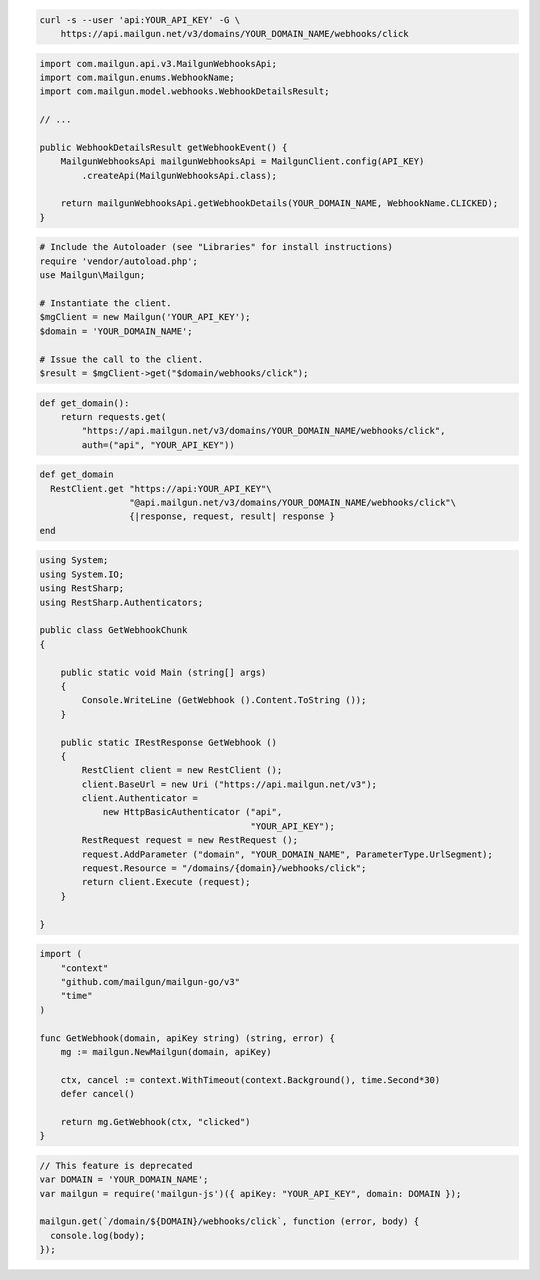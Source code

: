 
.. code-block:: bash

  curl -s --user 'api:YOUR_API_KEY' -G \
      https://api.mailgun.net/v3/domains/YOUR_DOMAIN_NAME/webhooks/click

.. code-block:: java

    import com.mailgun.api.v3.MailgunWebhooksApi;
    import com.mailgun.enums.WebhookName;
    import com.mailgun.model.webhooks.WebhookDetailsResult;

    // ...

    public WebhookDetailsResult getWebhookEvent() {
        MailgunWebhooksApi mailgunWebhooksApi = MailgunClient.config(API_KEY)
            .createApi(MailgunWebhooksApi.class);

        return mailgunWebhooksApi.getWebhookDetails(YOUR_DOMAIN_NAME, WebhookName.CLICKED);
    }

.. code-block:: php

  # Include the Autoloader (see "Libraries" for install instructions)
  require 'vendor/autoload.php';
  use Mailgun\Mailgun;

  # Instantiate the client.
  $mgClient = new Mailgun('YOUR_API_KEY');
  $domain = 'YOUR_DOMAIN_NAME';

  # Issue the call to the client.
  $result = $mgClient->get("$domain/webhooks/click");

.. code-block:: py

 def get_domain():
     return requests.get(
         "https://api.mailgun.net/v3/domains/YOUR_DOMAIN_NAME/webhooks/click",
         auth=("api", "YOUR_API_KEY"))

.. code-block:: rb

 def get_domain
   RestClient.get "https://api:YOUR_API_KEY"\
                  "@api.mailgun.net/v3/domains/YOUR_DOMAIN_NAME/webhooks/click"\
                  {|response, request, result| response }
 end

.. code-block:: csharp

 using System;
 using System.IO;
 using RestSharp;
 using RestSharp.Authenticators;

 public class GetWebhookChunk
 {

     public static void Main (string[] args)
     {
         Console.WriteLine (GetWebhook ().Content.ToString ());
     }

     public static IRestResponse GetWebhook ()
     {
         RestClient client = new RestClient ();
         client.BaseUrl = new Uri ("https://api.mailgun.net/v3");
         client.Authenticator =
             new HttpBasicAuthenticator ("api",
                                         "YOUR_API_KEY");
         RestRequest request = new RestRequest ();
         request.AddParameter ("domain", "YOUR_DOMAIN_NAME", ParameterType.UrlSegment);
         request.Resource = "/domains/{domain}/webhooks/click";
         return client.Execute (request);
     }

 }

.. code-block:: go

 import (
     "context"
     "github.com/mailgun/mailgun-go/v3"
     "time"
 )

 func GetWebhook(domain, apiKey string) (string, error) {
     mg := mailgun.NewMailgun(domain, apiKey)

     ctx, cancel := context.WithTimeout(context.Background(), time.Second*30)
     defer cancel()

     return mg.GetWebhook(ctx, "clicked")
 }

.. code-block:: js

 // This feature is deprecated
 var DOMAIN = 'YOUR_DOMAIN_NAME';
 var mailgun = require('mailgun-js')({ apiKey: "YOUR_API_KEY", domain: DOMAIN });

 mailgun.get(`/domain/${DOMAIN}/webhooks/click`, function (error, body) {
   console.log(body);
 });
